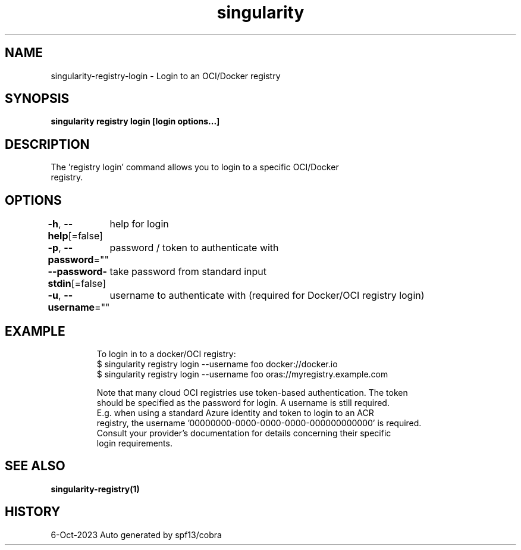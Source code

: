 .nh
.TH "singularity" "1" "Oct 2023" "Auto generated by spf13/cobra" ""

.SH NAME
.PP
singularity-registry-login - Login to an OCI/Docker registry


.SH SYNOPSIS
.PP
\fBsingularity registry login [login options...] \fP


.SH DESCRIPTION
.PP
The 'registry login' command allows you to login to a specific OCI/Docker
  registry.


.SH OPTIONS
.PP
\fB-h\fP, \fB--help\fP[=false]
	help for login

.PP
\fB-p\fP, \fB--password\fP=""
	password / token to authenticate with

.PP
\fB--password-stdin\fP[=false]
	take password from standard input

.PP
\fB-u\fP, \fB--username\fP=""
	username to authenticate with (required for Docker/OCI registry login)


.SH EXAMPLE
.PP
.RS

.nf

  To login in to a docker/OCI registry:
  $ singularity registry login --username foo docker://docker.io
  $ singularity registry login --username foo oras://myregistry.example.com

  Note that many cloud OCI registries use token-based authentication. The token
  should be specified as the password for login. A username is still required.
  E.g. when using a standard Azure identity and token to login to an ACR 
  registry, the username '00000000-0000-0000-0000-000000000000' is required.
  Consult your provider's documentation for details concerning their specific
  login requirements.

.fi
.RE


.SH SEE ALSO
.PP
\fBsingularity-registry(1)\fP


.SH HISTORY
.PP
6-Oct-2023 Auto generated by spf13/cobra
